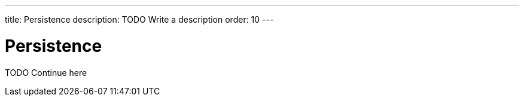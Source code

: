 ---
title: Persistence
description: TODO Write a description
order: 10
---

= Persistence

TODO Continue here
